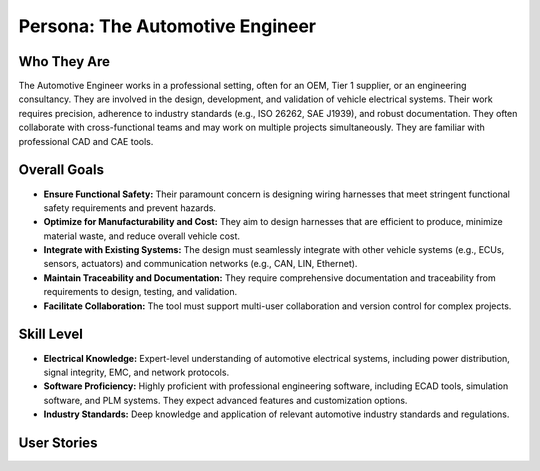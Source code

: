 ##############################
Persona: The Automotive Engineer
##############################

Who They Are
============
The Automotive Engineer works in a professional setting, often for an OEM, Tier 1 supplier, or an engineering consultancy. They are involved in the design, development, and validation of vehicle electrical systems. Their work requires precision, adherence to industry standards (e.g., ISO 26262, SAE J1939), and robust documentation. They often collaborate with cross-functional teams and may work on multiple projects simultaneously. They are familiar with professional CAD and CAE tools.

Overall Goals
=============
*   **Ensure Functional Safety:** Their paramount concern is designing wiring harnesses that meet stringent functional safety requirements and prevent hazards.
*   **Optimize for Manufacturability and Cost:** They aim to design harnesses that are efficient to produce, minimize material waste, and reduce overall vehicle cost.
*   **Integrate with Existing Systems:** The design must seamlessly integrate with other vehicle systems (e.g., ECUs, sensors, actuators) and communication networks (e.g., CAN, LIN, Ethernet).
*   **Maintain Traceability and Documentation:** They require comprehensive documentation and traceability from requirements to design, testing, and validation.
*   **Facilitate Collaboration:** The tool must support multi-user collaboration and version control for complex projects.

Skill Level
===========
*   **Electrical Knowledge:** Expert-level understanding of automotive electrical systems, including power distribution, signal integrity, EMC, and network protocols.
*   **Software Proficiency:** Highly proficient with professional engineering software, including ECAD tools, simulation software, and PLM systems. They expect advanced features and customization options.
*   **Industry Standards:** Deep knowledge and application of relevant automotive industry standards and regulations.

User Stories
============

.. story:: As an automotive engineer, I want to define complex logical connections between components, so that I can accurately model system behavior before physical prototyping.
   :id: STORY-AE-001

.. story:: As an automotive engineer, I want to import and export designs in industry-standard formats (e.g., KBL, XML), so that I can integrate WireForge with our existing toolchain and share data with suppliers.
   :id: STORY-AE-002

.. story:: As an automotive engineer, I want to perform automated design rule checks (DRC) for issues like wire gauge limits, voltage drops, and connector pin assignments, so that I can ensure compliance with safety and performance standards.
   :id: STORY-AE-003

.. story:: As an automotive engineer, I want to generate detailed manufacturing documentation, including wire lists, cut lists, and assembly instructions, so that production can efficiently build the harness.
   :id: STORY-AE-004
